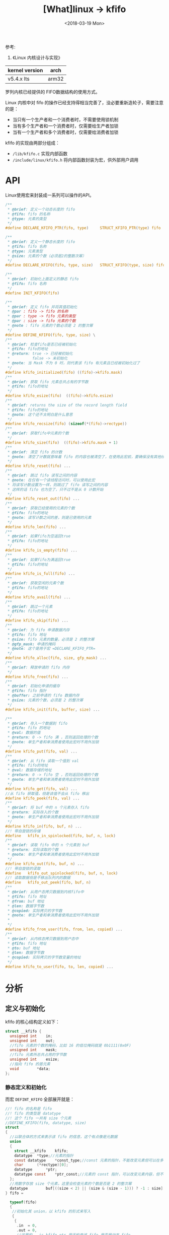 #+TITLE: [What]linux -> kfifo
#+DATE:  <2018-03-19 Mon> 
#+TAGS: kernel
#+LAYOUT: post 
#+CATEGORIES: linux, kernel, data_structure
#+NAME: <linux_kernel_data_structure_kfifo.org>
#+OPTIONS: ^:nil 
#+OPTIONS: ^:{}

参考: 
1. 《Linux 内核设计与实现》

| kernel version | arch  |
|----------------+-------|
| v5.4.x lts     | arm32 |

罗列内核已经提供的 FIFO数据结构的使用方式。
#+BEGIN_HTML
<!--more-->
#+END_HTML
Linux 内核中对 fifo 的操作已经支持得相当完善了，没必要重新造轮子，需要注意的是：
- 当只有一个生产者和一个消费者时，不需要使用锁机制
- 当有多个生产者和一个消费者时，仅需要给生产者加锁
- 当有一个生产者和多个消费者时，仅需要给消费者加锁
  
kfifo 的实现由两部分组成：
- =/lib/kfifo.c= 实现内部函数
- =/include/linux/kfifo.h= 将内部函数封装为宏，供外部用户调用
* API 
Linux使用宏来封装成一系列可以操作的API。
#+BEGIN_SRC c
  /**
   ,* @brief: 定义一个动态长度的 fifo
   ,* @fifo: fifo 的名称
   ,* @type: 元素的类型
   ,*/
  #define DECLARE_KFIFO_PTR(fifo, type)     STRUCT_KFIFO_PTR(type) fifo

  /**
   ,* @brief: 定义一个静态长度的 fifo
   ,* @fifo: fifo 名称
   ,* @type: 元素类型
   ,* @size: 元素的个数（必须是2的整数次幂）
   ,*/
  #define DECLARE_KFIFO(fifo, type, size)   STRUCT_KFIFO(type, size) fifo

  /**
   ,* @brief: 初始化上面定义的静态 fifo 
   ,* @fifo: fifo 名称
   ,*/
  #define INIT_KFIFO(fifo) 

  /**
   ,* @brief: 定义 fifo 并将其值初始化
   ,* @par : fifo -> fifo 的名称
   ,* @par : type -> fifo 元素的类型
   ,* @par : size -> fifo 元素的个数
   ,* @note : fifo 元素的个数必须是 2 的整次幂
   ,*/
  #define DEFINE_KFIFO(fifo, type, size) \
  /**
   ,* @brief: 检查fifo是否已经被初始化
   ,* @fifo: fifo的地址
   ,* @return: true -> 已经被初始化
   ,*          false -> 未初始化
   ,* @note: 当 Mask 不为 0 时，则代表该 fifo 有元素且已经被初始化过了
   ,*/
  #define kfifo_initialized(fifo) ((fifo)->kfifo.mask)
  /**
   ,* @brief: 获取 fifo 元素总共占有的字节数
   ,* @fifo: fifo的地址
   ,*/
  #define kfifo_esize(fifo)  ((fifo)->kfifo.esize)
  /**
   ,* @brief: returns the size of the record length field
   ,* @fifo: fifo的地址
   ,* @note: 这个还不太明白是什么意思
   ,*/
  #define kfifo_recsize(fifo) (sizeof(*(fifo)->rectype))
  /**
   ,* @brief: 获取fifo中元素的个数
   ,*/
  #define kfifo_size(fifo)  ((fifo)->kfifo.mask + 1)
  /**
   ,* @brief: 清空 fifo 的计数
   ,* @note: 清空了计数就意味着 fifo 的内容也被清空了，在使用此宏前，要确保没有其他线程在访问它
   ,*/
  #define kfifo_reset(fifo) ...
  /**
   ,* @brief: 跳过 fifo 读写之间的内容
   ,* @note: 在仅有一个读线程访问时，可以使用此宏
   ,* 将读写计数设置为一样，则跳过了 fifo 读写之间的内容
   ,* 这样的话 fifo 也为空了，只不过不是从 0 计数开始
   ,*/
  #define kfifo_reset_out(fifo) ...
  /**
   ,* @brief: 获取已经使用的元素的个数
   ,* @fifo: fifo的地址
   ,* @note: 读写计数之间的差，则是已使用的元素
   ,*/
  #define kfifo_len(fifo) ...
  /**
   ,* @brief: 如果fifo为空返回true
   ,* @fifo: fifo的地址
   ,*/
  #define kfifo_is_empty(fifo) ...
  /**
   ,* @brief: 如果fifo为满返回true
   ,* @fifo: fifo的地址
   ,*/
  #define kfifo_is_full(fifo) ...
  /**
   ,* @brief: 获取空闲的元素个数
   ,* @fifo: fifo的地址
   ,*/
  #define kfifo_avail(fifo) ...
  /**
   ,* @brief: 跳过一个元素
   ,* @fifo: fifo的地址
   ,*/
  #define kfifo_skip(fifo) ...
  /**
   ,* @brief: 为 fifo 申请数据内存
   ,* @fifo: fifo 地址
   ,* @size: fifo 元素的数量，必须是 2 的整次幂
   ,* @gfp_mask: 申请的掩码
   ,* @note: 这个是用于宏 =DECLARE_KFIFO_PTR= 
   ,*/
  #define kfifo_alloc(fifo, size, gfp_mask) ...
  /**
   ,* @brief: 释放申请的 fifo 内存
   ,*/
  #define kfifo_free(fifo) ...
  /**
   ,* @brief: 初始化申请的缓存
   ,* @fifo: fifo 指针
   ,* @buffer: 之前申请的 fifo 数据内存
   ,* @size: 元素的个数，必须是 2 的整次幂
   ,*/
  #define kfifo_init(fifo, buffer, size) ...

  /**
   ,* @brief: 存入一个数据到 fifo
   ,* @fifo: fifo 的地址
   ,* @val: 数据的值
   ,* @return: 0 -> fifo 满 ，否则返回处理的个数
   ,* @note: 单生产者和单消费者使用此宏时不用外加锁
   ,*/
  #define kfifo_put(fifo, val) ...
  /**
   ,* @brief: 从 fifo 读取一个值到 val
   ,* @fifo: fifo的地址
   ,* @val: 数据存储的地址
   ,* @return: 0 -> fifo 空 ，否则返回处理的个数
   ,* @note: 单生产者和单消费者使用此宏时不用外加锁
   ,*/
  #define kfifo_get(fifo, val) ...
  //从 fifo 获取值，但是该值不会从 fifo 移出
  #define kfifo_peek(fifo, val) ...
  /**
   ,* @brief: 将 buf 中的 n 个元素存入 fifo
   ,* @return: 实际存入的个数
   ,* @note: 单生产者和单消费者使用此宏时不用外加锁
   ,*/
  #define kfifo_in(fifo, buf, n) ...
  //! 带自旋锁的存储
  #define	kfifo_in_spinlocked(fifo, buf, n, lock)
  /**
   ,* @brief: 读取 fifo 中的 n 个元素到 buf
   ,* @return: 实际读取的个数
   ,* @note: 单生产者和单消费者使用此宏时不用外加锁
   ,*/
  #define kfifo_out(fifo, buf, n) ...
  //! 带自旋锁的读取
  #define	kfifo_out_spinlocked(fifo, buf, n, lock)
  //! 读取数据但是不移出队列内的数据
  #define	kfifo_out_peek(fifo, buf, n)
  /**
   ,* @brief: 从用户态拷贝数据到内核fifo中
   ,* @fifo: fifo 地址
   ,* @from: buf 地址
   ,* @len: 数据字节数
   ,* @copied: 实际拷贝的字节数
   ,* @note: 单生产者和单消费者使用此宏时不用外加锁
   ,*
   ,*/
  #define kfifo_from_user(fifo, from, len, copied) ...
  /**
   ,* @brief: 从内核态拷贝数据到用户态中
   ,* @fifo: fifo 地址
   ,* @to: buf 地址
   ,* @len: 数据字节数
   ,* @copied: 实际拷贝的字节数变量的地址
   ,*/
  #define kfifo_to_user(fifo, to, len, copied) ...
#+END_SRC
* 分析
** 定义与初始化
kfifo 的核心结构定义如下：
#+BEGIN_SRC c
  struct __kfifo {
    unsigned int	in;
    unsigned int	out;
    //fifo 元素的个数的掩码，比如 16 的低位掩码就是 0b1111(0x0F)
    unsigned int	mask;
    //fifo 元素所总共占用的字节数
    unsigned int	esize;
    //指向 fifo 的首元素
    void		*data;
  };
#+END_SRC
*** 静态定义和初始化
而宏 =DEFINT_KFIFO= 全部展开就是：
#+BEGIN_SRC c
  //! fifo 的名称是 fifo
  //! fifo 的类型是 datatype
  //! 这个 fifo 一共有 size 个元素
  //DEFINE_KFIFO(fifo, datatype, size)
  struct 
  { 
    //以联合体的方式来表示该 fifo 的信息，这个有点像是元数据
    union 
    {
      struct __kfifo	kfifo;
      datatype	*type;//元素的指针
      const datatype	*const_type;//const 元素的指针，不能改变元素但可以在多个元素中移动
      char		(*rectype)[0];
      datatype		*ptr;
      datatype const	*ptr_const;//元素的 const 指针，可以改变元素内容，但不能修改其指向
    };
    //用数字存放 size 个元素，这里会检查元素的个数是否是 2 的整次幂
    datatype		buf[((size < 2) || (size & (size - 1))) ? -1 : size];
  } fifo =

    typeof(fifo) 
    {
     //初始化其 union，以 kfifo 的形式来写入
     {
      {
       .in	= 0,
       .out	= 0,
       //这里的 __is_kfifo_ptr 用于检查该 fifo 是否是动态 fifo
       //如果是动态 fifo，则元素大小为 0，元素指针为空
       .mask	= __is_kfifo_ptr(&(fifo)) ? 0 : ARRAY_SIZE((fifo).buf) - 1, 
       .esize	= sizeof(*(fifo).buf), 
       .data	= __is_kfifo_ptr(&(fifo)) ? NULL : (fifo).buf, 
      }
     } 
    }
#+END_SRC
这是静态定义和初始化的方式，FIFO 的大小在此刻就已经定死了。

当然也可以先使用 =DECLARE_KFIFO= 定义，然后再使用 =INIT_KFIFO= 来初始化。
*** 动态定义
动态定义的方式便是先不指定其元素的个数，而是在后面动态申请。

宏 =DECLARE_KFIFO_PTR= 来完成此定义：
#+BEGIN_SRC c
  //DECLARE_KFIFO_PTR(fifo, datatype)
  struct 
  { 
    //以联合体的方式来表示该 fifo 的信息，这个有点像是元数据
    union 
    {
      struct __kfifo	kfifo;
      datatype	*type;//元素的指针
      const datatype	*const_type;//const 元素的指针，不能改变元素但可以在多个元素中移动
      char		(*rectype)[0];
      datatype		*ptr;
      datatype const	*ptr_const;//元素的 const 指针，可以改变元素内容，但不能修改其指向
    };
    //这个零长数值就是便于后面扩展元素用的
    datatype		buf[0];
  } fifo
#+END_SRC

单独的申请内存便使用 =kfifo_alloc= 宏来完成，然后使用 =kfifo_init= 完成初始化。
* 实例验证
** 内核示例
内核在 =/samples/kfifo/inttype-example.c= 中展示了如何使用：

该示例代码在 =insmod= 后便调用 =testfunc= 完成测试，用户还可以在 "/proc/int-fifo" 中体验。
#+BEGIN_SRC c
  // SPDX-License-Identifier: GPL-2.0-only
  /*
   ,* Sample kfifo int type implementation
   ,*
   ,* Copyright (C) 2010 Stefani Seibold <stefani@seibold.net>
   ,*/

  #include <linux/init.h>
  #include <linux/module.h>
  #include <linux/proc_fs.h>
  #include <linux/mutex.h>
  #include <linux/kfifo.h>

  /*
   ,* This module shows how to create a int type fifo.
   ,*/

  /* fifo size in elements (ints) */
  #define FIFO_SIZE	32

  /* name of the proc entry */
  #define	PROC_FIFO	"int-fifo"

  /* lock for procfs read access */
  static DEFINE_MUTEX(read_lock);

  /* lock for procfs write access */
  static DEFINE_MUTEX(write_lock);

  /*
   ,* define DYNAMIC in this example for a dynamically allocated fifo.
   ,*
   ,* Otherwise the fifo storage will be a part of the fifo structure.
   ,*/
  #if 0
  #define DYNAMIC
  #endif

  #ifdef DYNAMIC
  static DECLARE_KFIFO_PTR(test, int);
  #else
  static DEFINE_KFIFO(test, int, FIFO_SIZE);
  #endif

  static const int expected_result[FIFO_SIZE] = {
     3,  4,  5,  6,  7,  8,  9,  0,
     1, 20, 21, 22, 23, 24, 25, 26,
    27, 28, 29, 30, 31, 32, 33, 34,
    35, 36, 37, 38, 39, 40, 41, 42,
  };

  static int __init testfunc(void)
  {
    int		buf[6];
    int		i, j;
    unsigned int	ret;

    printk(KERN_INFO "int fifo test start\n");

    /* put values into the fifo */
    for (i = 0; i != 10; i++)
      kfifo_put(&test, i);

    /* show the number of used elements */
    printk(KERN_INFO "fifo len: %u\n", kfifo_len(&test));

    /* get max of 2 elements from the fifo */
    ret = kfifo_out(&test, buf, 2);
    printk(KERN_INFO "ret: %d\n", ret);
    /* and put it back to the end of the fifo */
    ret = kfifo_in(&test, buf, ret);
    printk(KERN_INFO "ret: %d\n", ret);

    /* skip first element of the fifo */
    printk(KERN_INFO "skip 1st element\n");
    kfifo_skip(&test);

    /* put values into the fifo until is full */
    for (i = 20; kfifo_put(&test, i); i++)
      ;

    printk(KERN_INFO "queue len: %u\n", kfifo_len(&test));

    /* show the first value without removing from the fifo */
    if (kfifo_peek(&test, &i))
      printk(KERN_INFO "%d\n", i);

    /* check the correctness of all values in the fifo */
    j = 0;
    while (kfifo_get(&test, &i)) {
      printk(KERN_INFO "item = %d\n", i);
      if (i != expected_result[j++]) {
        printk(KERN_WARNING "value mismatch: test failed\n");
        return -EIO;
      }
    }
    if (j != ARRAY_SIZE(expected_result)) {
      printk(KERN_WARNING "size mismatch: test failed\n");
      return -EIO;
    }
    printk(KERN_INFO "test passed\n");

    return 0;
  }

  static ssize_t fifo_write(struct file *file, const char __user *buf,
              size_t count, loff_t *ppos)
  {
    int ret;
    unsigned int copied;

    if (mutex_lock_interruptible(&write_lock))
      return -ERESTARTSYS;

    ret = kfifo_from_user(&test, buf, count, &copied);

    mutex_unlock(&write_lock);

    return ret ? ret : copied;
  }

  static ssize_t fifo_read(struct file *file, char __user *buf,
              size_t count, loff_t *ppos)
  {
    int ret;
    unsigned int copied;

    if (mutex_lock_interruptible(&read_lock))
      return -ERESTARTSYS;

    ret = kfifo_to_user(&test, buf, count, &copied);

    mutex_unlock(&read_lock);

    return ret ? ret : copied;
  }

  static const struct file_operations fifo_fops = {
    .owner		= THIS_MODULE,
    .read		= fifo_read,
    .write		= fifo_write,
    .llseek		= noop_llseek,
  };

  static int __init example_init(void)
  {
  #ifdef DYNAMIC
    int ret;

    ret = kfifo_alloc(&test, FIFO_SIZE, GFP_KERNEL);
    if (ret) {
      printk(KERN_ERR "error kfifo_alloc\n");
      return ret;
    }
  #endif
    if (testfunc() < 0) {
  #ifdef DYNAMIC
      kfifo_free(&test);
  #endif
      return -EIO;
    }

    if (proc_create(PROC_FIFO, 0, NULL, &fifo_fops) == NULL) {
  #ifdef DYNAMIC
      kfifo_free(&test);
  #endif
      return -ENOMEM;
    }
    return 0;
  }

  static void __exit example_exit(void)
  {
    remove_proc_entry(PROC_FIFO, NULL);
  #ifdef DYNAMIC
    kfifo_free(&test);
  #endif
  }

  module_init(example_init);
  module_exit(example_exit);
  MODULE_LICENSE("GPL");
  MODULE_AUTHOR("Stefani Seibold <stefani@seibold.net>");
#+END_SRC
